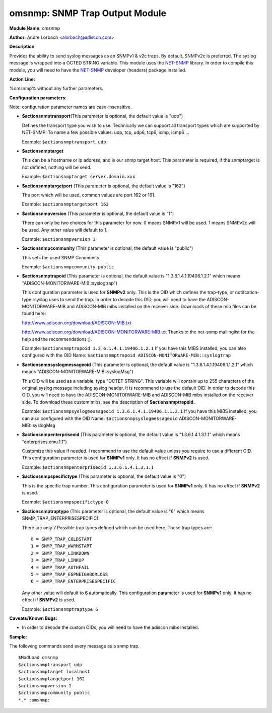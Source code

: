 omsnmp: SNMP Trap Output Module
===============================

**Module Name:** omsnmp

**Author:** Andre Lorbach <alorbach@adiscon.com>

**Description**:

Provides the ability to send syslog messages as an SNMPv1 & v2c traps.
By default, SNMPv2c is preferred. The syslog message is wrapped into a
OCTED STRING variable. This module uses the
`NET-SNMP <http://net-snmp.sourceforge.net/>`_ library. In order to
compile this module, you will need to have the
`NET-SNMP <http://net-snmp.sourceforge.net/>`_ developer (headers)
package installed.

 

**Action Line:**

%omsnmp% without any further parameters.

 

**Configuration parameters**:

Note: configuration parameter names are case-insensitive.

-  **$actionsnmptransport**\ (This parameter is optional, the default
   value is "udp")

   Defines the transport type you wish to use. Technically we can
   support all transport types which are supported by NET-SNMP.
   To name a few possible values:
   udp, tcp, udp6, tcp6, icmp, icmp6 ...

   Example: ``$actionsnmptransport udp``


-  **$actionsnmptarget**

   This can be a hostname or ip address, and is our snmp target host.
   This parameter is required, if the snmptarget is not defined, nothing
   will be send.

   Example: ``$actionsnmptarget server.domain.xxx``


-  **$actionsnmptargetport** (This parameter is optional, the default
   value is "162")

   The port which will be used, common values are port 162 or 161.

   Example: ``$actionsnmptargetport 162``


-  **$actionsnmpversion** (This parameter is optional, the default
   value is "1")

   There can only be two choices for this parameter for now.
   0 means SNMPv1 will be used.
   1 means SNMPv2c will be used.
   Any other value will default to 1.

   Example: ``$actionsnmpversion 1``


-  **$actionsnmpcommunity** (This parameter is optional, the default
   value is "public")

   This sets the used SNMP Community.

   Example: ``$actionsnmpcommunity public``


-  **$actionsnmptrapoid** (This parameter is optional, the default
   value is "1.3.6.1.4.1.19406.1.2.1" which means
   "ADISCON-MONITORWARE-MIB::syslogtrap")

   This configuration parameter is used for **SNMPv2** only.
   This is the OID which defines the trap-type, or notifcation-type
   rsyslog uses to send the trap.
   In order to decode this OID, you will need to have the
   ADISCON-MONITORWARE-MIB and ADISCON-MIB mibs installed on the
   receiver side. Downloads of these mib files can be found here:

   `http://www.adiscon.org/download/ADISCON-MIB.txt <http://www.adiscon.org/download/ADISCON-MIB.txt>`_

   `http://www.adiscon.org/download/ADISCON-MONITORWARE-MIB.txt <http://www.adiscon.org/download/ADISCON-MONITORWARE-MIB.txt>`_
   Thanks to the net-snmp mailinglist for the help and the
   recommendations ;).

   Example: ``$actionsnmptrapoid 1.3.6.1.4.1.19406.1.2.1``
   If you have this MIBS installed, you can also configured with the
   OID Name: ``$actionsnmptrapoid ADISCON-MONITORWARE-MIB::syslogtrap``


-  **$actionsnmpsyslogmessageoid** (This parameter is optional, the
   default value is "1.3.6.1.4.1.19406.1.1.2.1" which means
   "ADISCON-MONITORWARE-MIB::syslogMsg")

   This OID will be used as a variable, type "OCTET STRING". This
   variable will contain up to 255 characters of the original syslog
   message including syslog header. It is recommend to use the default
   OID.
   In order to decode this OID, you will need to have the
   ADISCON-MONITORWARE-MIB and ADISCON-MIB mibs installed on the
   receiver side. To download these custom mibs, see the description of
   **$actionsnmptrapoid.**

   Example: ``$actionsnmpsyslogmessageoid 1.3.6.1.4.1.19406.1.1.2.1``
   If you have this MIBS installed, you can also configured with the
   OID Name: ``$actionsnmpsyslogmessageoid``
   ADISCON-MONITORWARE-MIB::syslogMsg


-  **$actionsnmpenterpriseoid** (This parameter is optional, the
   default value is "1.3.6.1.4.1.3.1.1" which means
   "enterprises.cmu.1.1")

   Customize this value if needed. I recommend to use the default value
   unless you require to use a different OID.
   This configuration parameter is used for **SNMPv1** only. It has no
   effect if **SNMPv2** is used.

   Example: ``$actionsnmpenterpriseoid 1.3.6.1.4.1.3.1.1``


-  **$actionsnmpspecifictype** (This parameter is optional, the default
   value is "0")

   This is the specific trap number. This configuration parameter is
   used for **SNMPv1** only. It has no effect if **SNMPv2** is used.

   Example: ``$actionsnmpspecifictype 0``


-  **$actionsnmptraptype** (This parameter is optional, the default
   value is "6" which means SNMP\_TRAP\_ENTERPRISESPECIFIC)

   There are only 7 Possible trap types defined which can be used here.
   These trap types are:

   ::

     0 = SNMP_TRAP_COLDSTART
     1 = SNMP_TRAP_WARMSTART
     2 = SNMP_TRAP_LINKDOWN
     3 = SNMP_TRAP_LINKUP
     4 = SNMP_TRAP_AUTHFAIL
     5 = SNMP_TRAP_EGPNEIGHBORLOSS
     6 = SNMP_TRAP_ENTERPRISESPECIFIC

   Any other value will default to 6 automatically. This configuration
   parameter is used for **SNMPv1** only. It has no effect if **SNMPv2**
   is used.

   Example: ``$actionsnmptraptype 6``

 

**Caveats/Known Bugs:**

-  In order to decode the custom OIDs, you will need to have the adiscon
   mibs installed.

**Sample:**

The following commands send every message as a snmp trap.

::

   $ModLoad omsnmp
   $actionsnmptransport udp
   $actionsnmptarget localhost
   $actionsnmptargetport 162
   $actionsnmpversion 1
   $actionsnmpcommunity public
   *.* :omsnmp:


